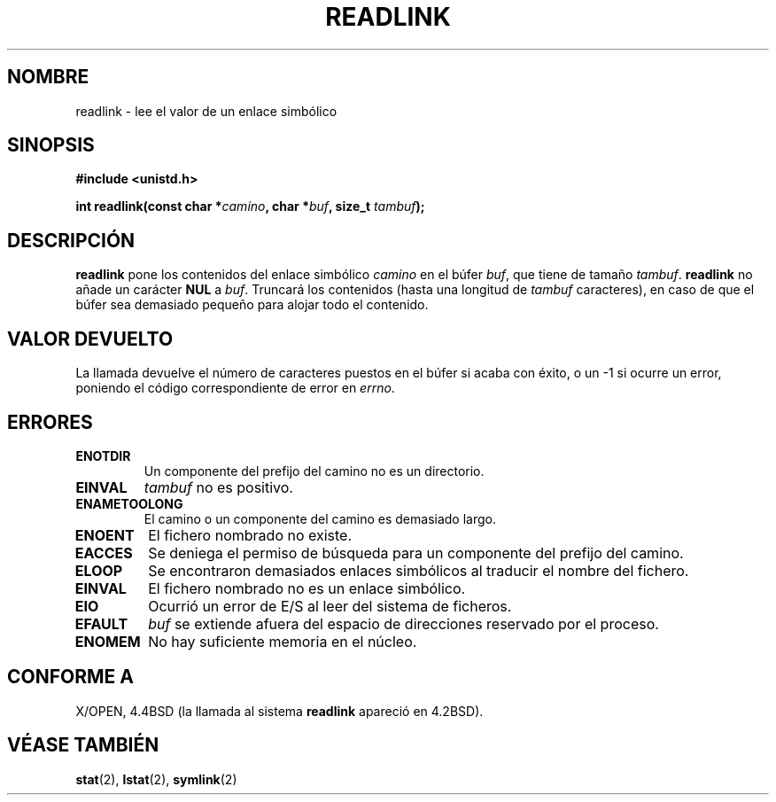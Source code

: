 .\" Copyright (c) 1983, 1991 The Regents of the University of California.
.\" All rights reserved.
.\"
.\" Redistribution and use in source and binary forms, with or without
.\" modification, are permitted provided that the following conditions
.\" are met:
.\" 1. Redistributions of source code must retain the above copyright
.\"    notice, this list of conditions and the following disclaimer.
.\" 2. Redistributions in binary form must reproduce the above copyright
.\"    notice, this list of conditions and the following disclaimer in the
.\"    documentation and/or other materials provided with the distribution.
.\" 3. All advertising materials mentioning features or use of this software
.\"    must display the following acknowledgement:
.\"	This product includes software developed by the University of
.\"	California, Berkeley and its contributors.
.\" 4. Neither the name of the University nor the names of its contributors
.\"    may be used to endorse or promote products derived from this software
.\"    without specific prior written permission.
.\"
.\" THIS SOFTWARE IS PROVIDED BY THE REGENTS AND CONTRIBUTORS ``AS IS'' AND
.\" ANY EXPRESS OR IMPLIED WARRANTIES, INCLUDING, BUT NOT LIMITED TO, THE
.\" IMPLIED WARRANTIES OF MERCHANTABILITY AND FITNESS FOR A PARTICULAR PURPOSE
.\" ARE DISCLAIMED.  IN NO EVENT SHALL THE REGENTS OR CONTRIBUTORS BE LIABLE
.\" FOR ANY DIRECT, INDIRECT, INCIDENTAL, SPECIAL, EXEMPLARY, OR CONSEQUENTIAL
.\" DAMAGES (INCLUDING, BUT NOT LIMITED TO, PROCUREMENT OF SUBSTITUTE GOODS
.\" OR SERVICES; LOSS OF USE, DATA, OR PROFITS; OR BUSINESS INTERRUPTION)
.\" HOWEVER CAUSED AND ON ANY THEORY OF LIABILITY, WHETHER IN CONTRACT, STRICT
.\" LIABILITY, OR TORT (INCLUDING NEGLIGENCE OR OTHERWISE) ARISING IN ANY WAY
.\" OUT OF THE USE OF THIS SOFTWARE, EVEN IF ADVISED OF THE POSSIBILITY OF
.\" SUCH DAMAGE.
.\"
.\"     @(#)readlink.2	6.8 (Berkeley) 3/10/91
.\"
.\" Modified Sat Jul 24 00:10:21 1993 by Rik Faith (faith@cs.unc.edu)
.\" Modified Tue Jul  9 23:55:17 1996 by aeb
.\" Modified Fri Jan 24 00:26:00 1997 by aeb
.\" Translated into Spanish Wed Jan 21 1998 by Gerrado Aburruzaga
.\" García <gerardo.aburruzaga@uca.es>
.\" Translation revised 21 April 1998 by Juan Piernas <piernas@dif.um.es>
.\"
.TH READLINK 2 "21 agosto 1997" "Linux 2.0.30" "Manual del Programador de Linux"
.SH NOMBRE
readlink \- lee el valor de un enlace simbólico
.SH SINOPSIS
.B #include <unistd.h>
.sp
.BI "int readlink(const char *" camino ", char *" buf ", size_t " tambuf );
.SH DESCRIPCIÓN
.B readlink
pone los contenidos del enlace simbólico
.I camino
en el búfer
.IR buf ,
que tiene de tamaño
.IR tambuf .
.B readlink
no añade un carácter
.B NUL
a
.IR buf .
Truncará los contenidos (hasta una longitud de
.I tambuf
caracteres), en caso de que el búfer sea demasiado pequeño para
alojar todo el contenido.
.SH "VALOR DEVUELTO"
La llamada devuelve el número de caracteres puestos en el búfer si
acaba con éxito, o un \-1 si ocurre un error, poniendo el código
correspondiente de error en
.IR errno .
.SH ERRORES
.TP
.B ENOTDIR
Un componente del prefijo del camino no es un directorio.
.TP
.B EINVAL
.I tambuf
no es positivo.
.TP
.B ENAMETOOLONG
El camino o un componente del camino es demasiado largo.
.TP
.B ENOENT
El fichero nombrado no existe.
.TP
.B EACCES
Se deniega el permiso de búsqueda para un componente del prefijo del camino.
.TP
.B ELOOP
Se encontraron demasiados enlaces simbólicos al traducir el nombre del
fichero.
.TP
.B EINVAL
El fichero nombrado no es un enlace simbólico.
.TP
.B EIO
Ocurrió un error de E/S al leer del sistema de ficheros.
.TP
.B EFAULT
.I buf
se extiende afuera del espacio de direcciones reservado por el proceso.
.TP
.B ENOMEM
No hay suficiente memoria en el núcleo.
.SH "CONFORME A"
X/OPEN, 4.4BSD (la llamada al sistema
.B readlink
apareció en 4.2BSD).
.SH "VÉASE TAMBIÉN"
.BR stat (2),
.BR lstat (2),
.BR symlink (2)

